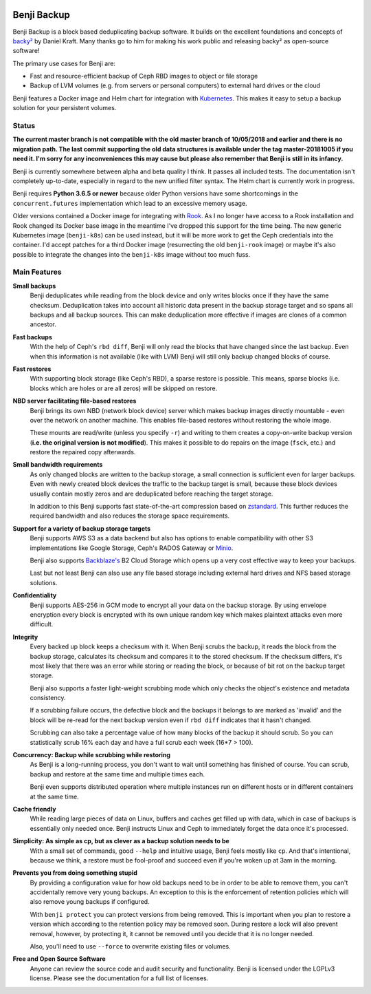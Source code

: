 .. image:: https://img.shields.io/travis/elemental-lf/benji/master.svg?style=plastic&label=Travis%20CI
    :target: https://travis-ci.org/elemental-lf/benji

.. image:: https://img.shields.io/pypi/l/benji.svg?style=plastic&label=License
    :target: https://pypi.org/project/benji/

.. image:: https://img.shields.io/pypi/v/benji.svg?style=plastic&label=PyPI%20version
    :target: https://pypi.org/project/benji/

.. image:: https://img.shields.io/pypi/pyversions/benji.svg?style=plastic&label=Supported%20Python%20versions
    :target: https://pypi.org/project/benji/

Benji Backup
============

Benji Backup is a block based deduplicating  backup software. It builds on the
excellent foundations and concepts of `backy² <http://backy2.com/>`_ by Daniel Kraft.
Many thanks go to him for making his work public and releasing backy² as
open-source software!

The primary use cases for Benji are:

* Fast and resource-efficient backup of Ceph RBD images to object or file storage
* Backup of LVM volumes (e.g. from servers or personal computers) to external hard
  drives or the cloud

Benji features a Docker image and Helm chart for integration with
`Kubernetes <https://kubernetes.io/>`_. This makes it easy to setup a backup solution 
for your persistent volumes.

Status
------

**The current master branch is not compatible with the old master branch of 10/05/2018
and earlier and there is no migration path. The last commit supporting the old data
structures is available under the tag master-20181005 if you need it. I'm sorry for
any inconveniences this may cause but please also remember that Benji is still in its
infancy.**

Benji is currently somewhere between alpha and beta quality I think. It passes all
included tests. The documentation isn't completely up-to-date, especially in regard
to the new unified filter syntax. The Helm chart is currently work in progress.

Benji requires **Python 3.6.5 or newer** because older Python versions
have some shortcomings in the ``concurrent.futures`` implementation which lead to an
excessive memory usage.

Older versions contained a Docker image for integrating with `Rook <https://rook.io/>`_.
As I no longer have access to a Rook installation and Rook changed its Docker base
image in the meantime I've dropped this support for the time being. The new generic
Kubernetes image (``benji-k8s``) can be used instead, but it will be more work to get
the Ceph credentials into the container. I'd accept patches for a third Docker
image (resurrecting the old ``benji-rook`` image) or maybe it's also possible to integrate
the changes into the ``benji-k8s`` image without too much fuss.

Main Features
-------------

**Small backups**
    Benji deduplicates while reading from the block device and only writes
    blocks once if they have the same checksum. Deduplication takes into
    account all historic data present in the backup storage target and so
    spans all backups and all backup sources. This can make deduplication
    more effective if images are clones of a common ancestor.

**Fast backups**
    With the help of Ceph's ``rbd diff``, Benji will only read the blocks
    that have changed since the last backup. Even when this information
    is not available (like with LVM) Benji will still only backup
    changed blocks of course.

**Fast restores**
    With supporting block storage (like Ceph's RBD), a sparse restore is
    possible. This means, sparse blocks (i.e. blocks which are holes or are
    all zeros) will be skipped on restore.

**NBD server facilitating file-based restores**
    Benji brings its own NBD (network block device) server which makes backup
    images directly mountable - even over the network on another machine. This
    enables file-based restores without restoring the whole image.

    These mounts are read/write (unless you specify ``-r``) and writing to them
    creates a copy-on-write backup version (**i.e. the original version is not modified**).
    This makes it possible to do repairs on the image (``fsck``, etc.) and restore
    the repaired copy afterwards.

**Small bandwidth requirements**
    As only changed blocks are written to the backup storage, a small connection
    is sufficient even for larger backups. Even with newly created block devices
    the traffic to the backup target is small, because these block devices usually
    contain mostly zeros and are deduplicated before reaching the target storage.

    In addition to this Benji supports fast state-of-the-art compression based on
    `zstandard <https://github.com/facebook/zstd>`_. This further reduces the
    required bandwidth and also reduces the storage space requirements.

**Support for a variety of backup storage targets**
    Benji supports AWS S3 as a data backend but also has options to enable
    compatibility with other S3 implementations like Google Storage, Ceph's
    RADOS Gateway or `Minio <https://www.minio.io/>`_.

    Benji also supports `Backblaze's <https://www.backblaze.com/>`_ B2 Cloud
    Storage which opens up a very cost effective way to keep your backups.

    Last but not least Benji can also use any file based storage including
    external hard drives and NFS based storage solutions.

**Confidentiality**
    Benji supports AES-256 in GCM mode to encrypt all your data on the backup
    storage. By using envelope encryption every block is encrypted with its
    own unique random key which makes plaintext attacks even more difficult.

**Integrity**
    Every backed up block keeps a checksum with it. When Benji scrubs the
    backup, it reads the block from the backup storage, calculates its
    checksum and compares it to the stored checksum. If the checksum differs,
    it's most likely that there was an error while storing or reading
    the block, or because of bit rot on the backup target storage.

    Benji also supports a faster light-weight scrubbing mode which only checks
    the object's existence and metadata consistency.

    If a scrubbing failure occurs, the defective block and the backups it belongs
    to are marked as 'invalid' and the block will be re-read for the next backup
    version even if ``rbd diff`` indicates that it hasn't changed.

    Scrubbing can also take a percentage value of how many blocks of the backup
    it should scrub. So you can statistically scrub 16% each day and have a
    full scrub each week (16*7 > 100).

**Concurrency: Backup while scrubbing while restoring**
    As Benji is a long-running process, you don't want to wait until something has
    finished of course. You can scrub, backup and restore at the same time and
    multiple times each.

    Benji even supports distributed operation where multiple instances run on
    different hosts or in different containers at the same time.

**Cache friendly**
    While reading large pieces of data on Linux, buffers and caches get filled
    up with data, which in case of backups is essentially only needed once.
    Benji instructs Linux and Ceph to immediately forget the data once it's processed.

**Simplicity: As simple as cp, but as clever as a backup solution needs to be**
    With a small set of commands, good ``--help`` and intuitive usage,
    Benji feels mostly like ``cp``. And that's intentional, because we think,
    a restore must be fool-proof and succeed even if you're woken up at 3am in the
    morning.

**Prevents you from doing something stupid**
    By providing a configuration value for how old backups need to be in order to
    be able to remove them, you can't accidentally remove very young backups. An
    exception to this is the enforcement of retention policies which will also
    remove young backups if configured.

    With ``benji protect`` you can protect versions from being removed.
    This is important when you plan to restore a version which according to the
    retention policy may be removed soon. During restore a lock will also prevent
    removal, however, by protecting it, it cannot be removed until you decide
    that it is no longer needed.

    Also, you'll need to use ``--force`` to overwrite existing files or volumes.

**Free and Open Source Software**
    Anyone can review the source code and audit security and functionality.
    Benji is licensed under the LGPLv3 license. Please see the documentation
    for a full list of licenses.
